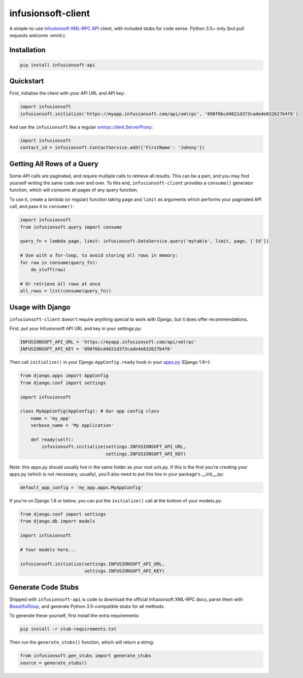 infusionsoft-client
===================

A simple-to-use `Infusionsoft XML-RPC API <https://developer.infusionsoft.com/docs/xml-rpc/>`_ client, with included stubs for code sense. Python 3.5+ only (but pull requests welcome :smirk:).



Installation
------------

.. code-block:: bash

    pip install infusionsoft-api



Quickstart
----------

First, initialize the client with your API URL and API key:

.. code-block:: python

    import infusionsoft
    infusionsoft.initialize('https://myapp.infusionsoft.com/api/xmlrpc', '098f6bcd4621d373cade4e832627b4f6')


And use the ``infusionsoft`` like a regular `xmlrpc.client.ServerProxy <https://docs.python.org/3/library/xmlrpc.client.html>`_:

.. code-block:: python

    import infusionsoft
    contact_id = infusionsoft.ContactService.add({'FirstName': 'Johnny'})



Getting All Rows of a Query
---------------------------

Some API calls are paginated, and require multiple calls to retrieve all results. This can be a pain, and you may find yourself writing the same code over and over. To this end, ``infusionsoft-client`` provides a ``consume()`` generator function, which will consume all pages of any query function.

To use it, create a lambda (or regular) function taking ``page`` and ``limit`` as arguments which performs your paginated API call, and pass it to ``consume()``:

.. code-block:: python

    import infusionsoft
    from infusionsoft.query import consume

    query_fn = lambda page, limit: infusionsoft.DataService.query('mytable', limit, page, ['Id'])

    # Use with a for-loop, to avoid storing all rows in memory:
    for row in consume(query_fn):
        do_stuff(row)

    # Or retrieve all rows at once
    all_rows = list(consume(query_fn))



Usage with Django
-----------------

``infusionsoft-client`` doesn't require anything special to work with Django, but it does offer recommendations.

First, put your Infusionsoft API URL and key in your settings.py:

.. code-block:: python

    INFUSIONSOFT_API_URL = 'https://myapp.infusionsoft.com/api/xmlrpc'
    INFUSIONSOFT_API_KEY = '098f6bcd4621d373cade4e832627b4f6'

Then call ``initialize()`` in your Django ``AppConfig.ready`` hook in your `apps.py <https://docs.djangoproject.com/en/1.10/ref/applications/>`_ (Django 1.9+):

.. code-block:: python

    from django.apps import AppConfig
    from django.conf import settings

    import infusionsoft

    class MyAppConfig(AppConfig): # Our app config class
        name = 'my_app'
        verbose_name = 'My Application'

        def ready(self):
            infusionsoft.initialize(settings.INFUSIONSOFT_API_URL,
                                    settings.INFUSIONSOFT_API_KEY)


Note: this apps.py should usually live in the same folder as your root urls.py. If this is the first you're creating your apps.py (which is not necessary, usually), you'll also need to put this line in your package's __init__.py:

.. code-block:: python

    default_app_config = 'my_app.apps.MyAppConfig'

If you're on Django 1.8 or below, you can put the ``initialize()`` call at the bottom of your models.py:

.. code-block:: python

    from django.conf import settings
    from django.db import models

    import infusionsoft

    # Your models here...

    infusionsoft.initialize(settings.INFUSIONSOFT_API_URL,
                            settings.INFUSIONSOFT_API_KEY)


Generate Code Stubs
-------------------

Shipped with ``infusionsoft-api`` is code to download the official Infusionsoft XML-RPC docs, parse them with `BeautifulSoup <https://www.crummy.com/software/BeautifulSoup/bs4/doc/>`_, and generate Python 3.5-compatible stubs for all methods.

To generate these yourself, first install the extra requirements:

.. code-block:: bash

    pip install -r stub-requirements.txt

Then run the ``generate_stubs()`` function, which will return a string:

.. code-block:: python

    from infusionsoft.gen_stubs import generate_stubs
    source = generate_stubs()
